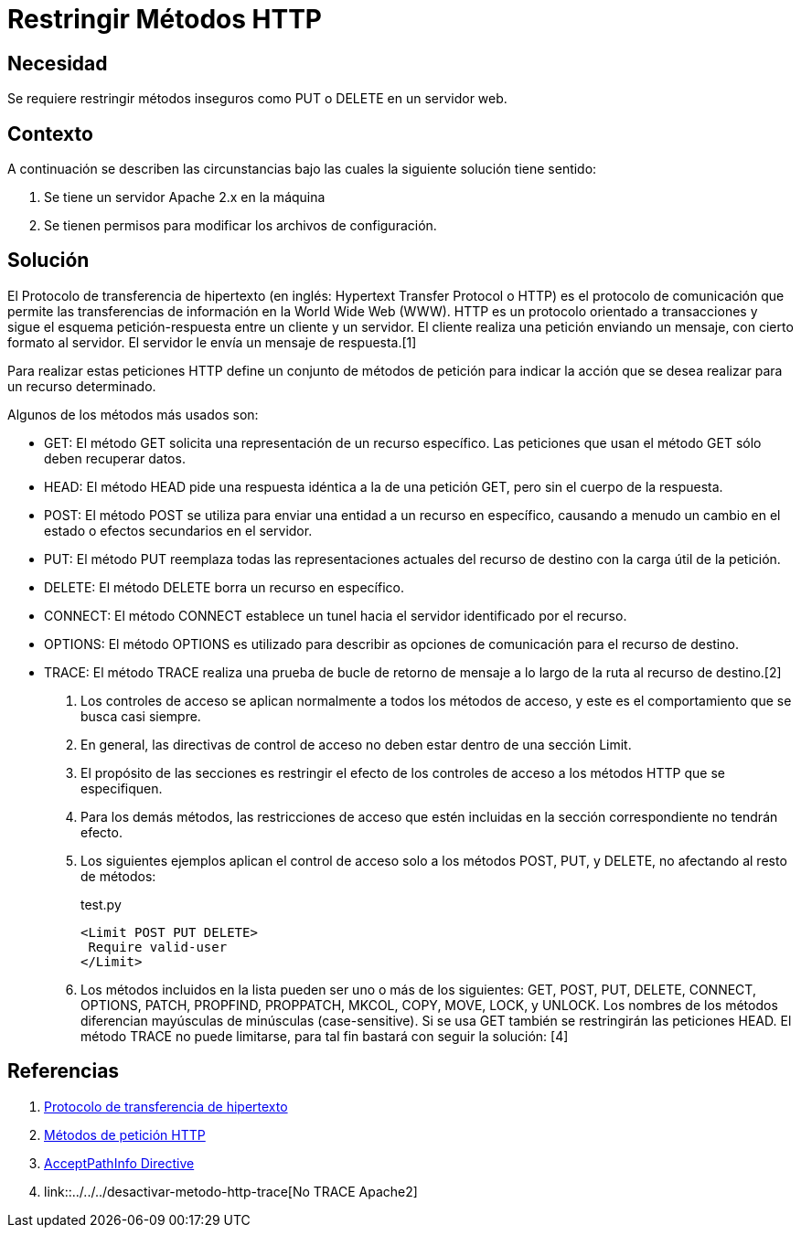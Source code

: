 :slug: kb/apache/restringir-metodo-http/
:eth: no
:category: apache
:description: TODO
:keywords: TODO
:kb: yes

= Restringir Métodos HTTP

== Necesidad

Se requiere restringir métodos inseguros como PUT o DELETE en un servidor web.

== Contexto

A continuación se describen las circunstancias 
bajo las cuales la siguiente solución tiene sentido:

. Se tiene un servidor Apache 2.x en la máquina
. Se tienen permisos para modificar los archivos de configuración.

== Solución

El Protocolo de transferencia de hipertexto 
(en inglés: Hypertext Transfer Protocol o HTTP) 
es el protocolo de comunicación que permite 
las transferencias de información en la World Wide Web (WWW). 
HTTP es un protocolo orientado a transacciones 
y sigue el esquema petición-respuesta entre un cliente y un servidor. 
El cliente realiza una petición enviando un mensaje, 
con cierto formato al servidor. 
El servidor le envía un mensaje de respuesta.[1]

Para realizar estas peticiones HTTP define un conjunto de métodos de petición 
para indicar la acción que se desea realizar para un recurso determinado.

Algunos de los métodos más usados son: 

* GET: El método GET  solicita una representación de un recurso específico. 
Las peticiones que usan el método GET sólo deben recuperar datos.
* HEAD: El método HEAD pide una respuesta idéntica a la de una petición GET, 
pero sin el cuerpo de la respuesta.
* POST: El método POST se utiliza 
para enviar una entidad a un recurso en específico, 
causando a menudo un cambio en el estado 
o efectos secundarios en el servidor.
* PUT: El método PUT reemplaza todas las representaciones actuales 
del recurso de destino con la carga útil de la petición.
* DELETE: El método DELETE borra un recurso en específico.
* CONNECT: El método CONNECT establece 
un tunel hacia el servidor identificado por el recurso.
* OPTIONS: El método OPTIONS es utilizado para describir 
as opciones de comunicación para el recurso de destino.
* TRACE: El método TRACE  realiza una prueba de bucle 
de retorno de mensaje a lo largo de la ruta al recurso de destino.[2]

. Los controles de acceso se aplican normalmente a todos los métodos de acceso, 
y este es el comportamiento que se busca casi siempre. 

. En general, las directivas de control de acceso 
no deben estar dentro de una sección Limit.

. El propósito de las secciones es restringir 
el efecto de los controles de acceso a los métodos HTTP que se especifiquen. 

. Para los demás métodos, las restricciones de acceso 
que estén incluidas en la sección correspondiente no tendrán efecto. 

. Los siguientes ejemplos aplican el control de acceso 
solo a los métodos POST, PUT, y DELETE, no afectando al resto de métodos:
+
.test.py
[source, html, linenums]
----
<Limit POST PUT DELETE>
 Require valid-user
</Limit>
----

. Los métodos incluidos en la lista pueden ser uno o más de los siguientes: 
GET, POST, PUT, DELETE, CONNECT, OPTIONS, PATCH, PROPFIND, PROPPATCH, MKCOL, 
COPY, MOVE, LOCK, y UNLOCK. 
Los nombres de los métodos diferencian mayúsculas de minúsculas (case-sensitive). 
Si se usa GET también se restringirán las peticiones HEAD. 
El método TRACE no puede limitarse, 
para tal fin bastará con seguir la solución: [4]

== Referencias

. https://es.wikipedia.org/wiki/Protocolo_de_transferencia_de_hipertexto[Protocolo de transferencia de hipertexto]
. https://developer.mozilla.org/es/docs/Web/HTTP/Methods[Métodos de petición HTTP]
. http://httpd.apache.org/docs/2.0/en/mod/core.html[AcceptPathInfo Directive]
. link::../../../desactivar-metodo-http-trace[No TRACE Apache2]